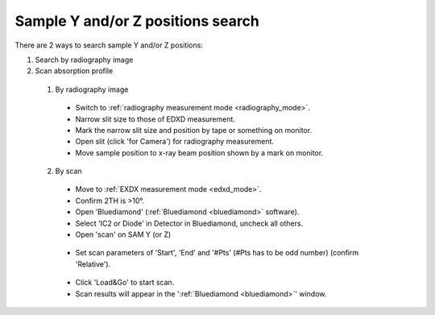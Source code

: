 .. _yz_position:

Sample Y and/or Z positions search
----------------------------------
There are 2 ways to search sample Y and/or Z positions:

(1)	Search by radiography image
(2)	Scan absorption profile


   (1)	By radiography image

      - Switch to :ref:`radiography measurement mode <radiography_mode>`.
      - Narrow slit size to those of EDXD measurement.
      - Mark the narrow slit size and position by tape or something on monitor.
      - Open slit (click 'for Camera') for radiography measurement.
      - Move sample position to x-ray beam position shown by a mark on monitor.


   (2)	By scan

      - Move to :ref:`EXDX measurement mode <edxd_mode>`.
      - Confirm 2TH is >10°.
      - Open 'Bluediamond' (:ref:`Bluediamond <bluediamond>` software).
      - Select 'IC2 or Diode' in Detector in Bluediamond, uncheck all others.
      - Open 'scan' on SAM Y (or Z)

      .. figure:: /images/operation/scan_launch.png
         :alt: scan_launch
         :scale: 45 %
         :align: center

      - Set scan parameters of 'Start', 'End' and '#Pts' (#Pts has to be odd number) (confirm 'Relative').

      .. figure:: /images/operation/scan_go.png
         :alt: scan_go
         :scale: 100 %
         :align: center

      - Click 'Load&Go' to start scan.
      - Scan results will appear in the ':ref:`Bluediamond <bluediamond>`' window.